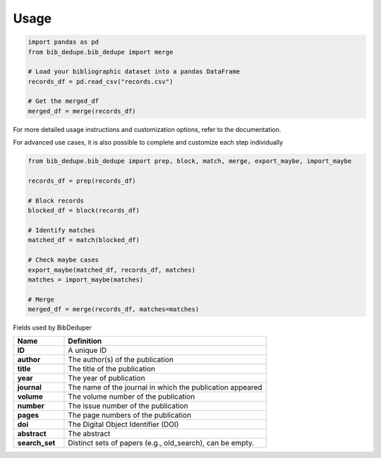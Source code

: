 Usage
====================================


.. code-block:: python

   import pandas as pd
   from bib_dedupe.bib_dedupe import merge

   # Load your bibliographic dataset into a pandas DataFrame
   records_df = pd.read_csv("records.csv")

   # Get the merged_df
   merged_df = merge(records_df)

For more detailed usage instructions and customization options, refer to the documentation.

For advanced use cases, it is also possible to complete and customize each step individually

.. code-block:: python

   from bib_dedupe.bib_dedupe import prep, block, match, merge, export_maybe, import_maybe

   records_df = prep(records_df)

   # Block records
   blocked_df = block(records_df)

   # Identify matches
   matched_df = match(blocked_df)

   # Check maybe cases
   export_maybe(matched_df, records_df, matches)
   matches = import_maybe(matches)

   # Merge
   merged_df = merge(records_df, matches=matches)

Fields used by BibDeduper

.. list-table::
   :widths: 20 80
   :header-rows: 1

   * - **Name**
     - **Definition**
   * - **ID**
     - A unique ID
   * - **author**
     - The author(s) of the publication
   * - **title**
     - The title of the publication
   * - **year**
     - The year of publication
   * - **journal**
     - The name of the journal in which the publication appeared
   * - **volume**
     - The volume number of the publication
   * - **number**
     - The issue number of the publication
   * - **pages**
     - The page numbers of the publication
   * - **doi**
     - The Digital Object Identifier (DOI)
   * - **abstract**
     - The abstract
   * - **search_set**
     - Distinct sets of papers (e.g., old_search), can be empty.

